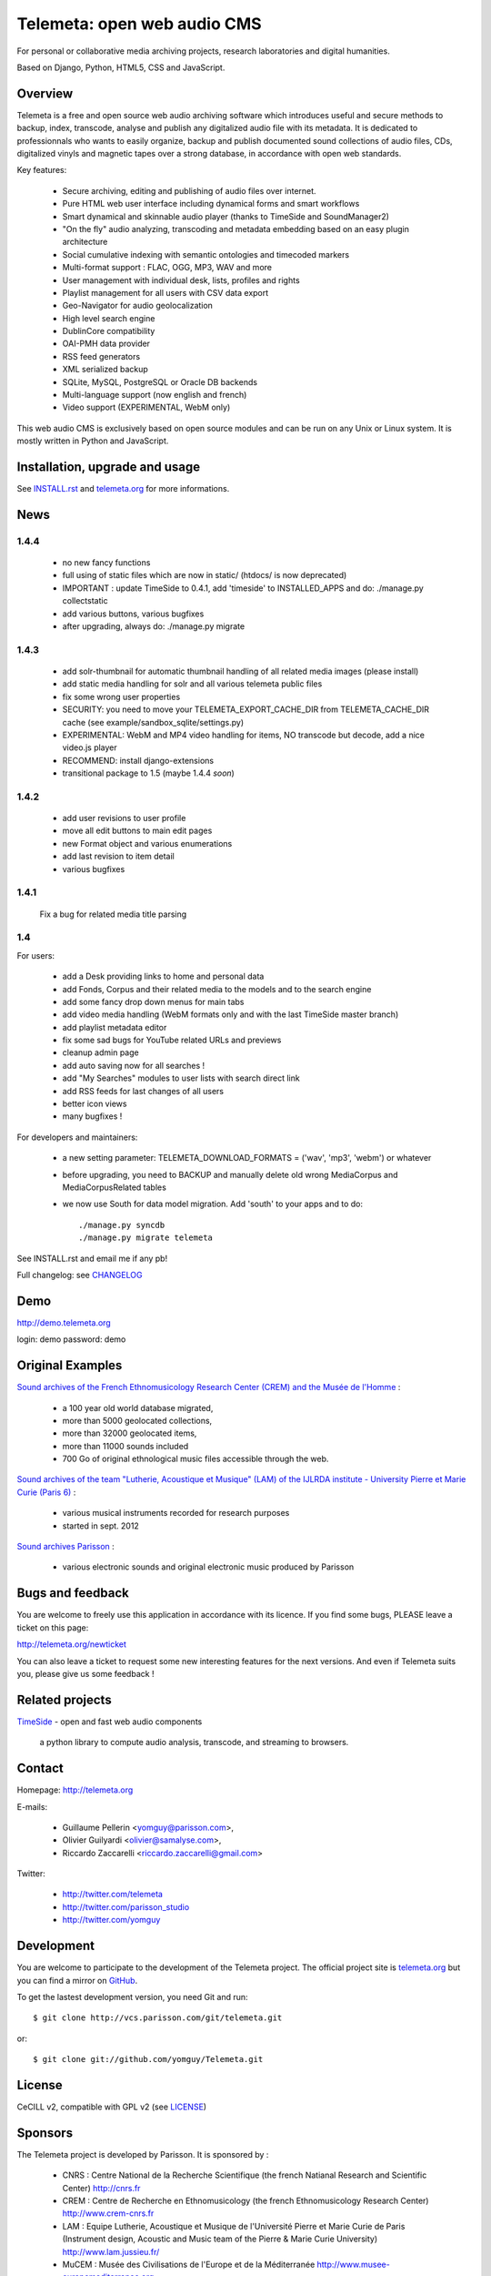 =============================
Telemeta: open web audio CMS
=============================

For personal or collaborative media archiving projects, research laboratories and digital humanities.

Based on Django, Python, HTML5, CSS and JavaScript.


Overview
=========

Telemeta is a free and open source web audio archiving software which introduces useful and secure methods to backup, index, transcode, analyse and publish any digitalized audio file with its metadata. It is dedicated to professionnals who wants to easily organize, backup and publish documented sound collections of audio files, CDs, digitalized vinyls and magnetic tapes over a strong database, in accordance with open web standards.

Key features:

 * Secure archiving, editing and publishing of audio files over internet.
 * Pure HTML web user interface including dynamical forms and smart workflows
 * Smart dynamical and skinnable audio player (thanks to  TimeSide and  SoundManager2)
 * "On the fly" audio analyzing, transcoding and metadata embedding based on an easy plugin architecture
 * Social cumulative indexing with semantic ontologies and timecoded markers
 * Multi-format support : FLAC, OGG, MP3, WAV and more
 * User management with individual desk, lists, profiles and rights
 * Playlist management for all users with CSV data export
 * Geo-Navigator for audio geolocalization
 * High level search engine
 * DublinCore compatibility
 * OAI-PMH data provider
 * RSS feed generators
 * XML serialized backup
 * SQLite, MySQL, PostgreSQL or Oracle DB backends
 * Multi-language support (now english and french)
 * Video support (EXPERIMENTAL, WebM only)

This web audio CMS is exclusively based on open source modules and can be run on any Unix or Linux system.
It is mostly written in Python and JavaScript.


Installation, upgrade and usage
================================

See `INSTALL.rst <http://github.com/yomguy/Telemeta/blob/master/INSTALL.rst>`_ and `telemeta.org <http://telemeta.org>`_ for more informations.


News
======

1.4.4
+++++

 * no new fancy functions
 * full using of static files which are now in static/ (htdocs/ is now deprecated)
 * IMPORTANT : update TimeSide to 0.4.1, add 'timeside' to INSTALLED_APPS and do: ./manage.py collectstatic
 * add various buttons, various bugfixes
 * after upgrading, always do: ./manage.py migrate

1.4.3
++++++

 * add solr-thumbnail for automatic thumbnail handling of all related media images (please install)
 * add static media handling for solr and all various telemeta public files
 * fix some wrong user properties
 * SECURITY: you need to move your TELEMETA_EXPORT_CACHE_DIR from TELEMETA_CACHE_DIR cache (see example/sandbox_sqlite/settings.py)
 * EXPERIMENTAL: WebM and MP4 video handling for items, NO transcode but decode, add a nice video.js player
 * RECOMMEND: install django-extensions
 * transitional package to 1.5 (maybe 1.4.4 *soon*)

1.4.2
++++++

 * add user revisions to user profile
 * move all edit buttons to main edit pages
 * new Format object and various enumerations
 * add last revision to item detail
 * various bugfixes

1.4.1
++++++

 Fix a bug for related media title parsing

1.4
++++++

For users:

 * add a Desk providing links to home and personal data
 * add Fonds, Corpus and their related media to the models and to the search engine
 * add some fancy drop down menus for main tabs
 * add video media handling (WebM formats only and with the last TimeSide master branch)
 * add playlist metadata editor
 * fix some sad bugs for YouTube related URLs and previews
 * cleanup admin page
 * add auto saving now for all searches !
 * add "My Searches" modules to user lists with search direct link
 * add RSS feeds for last changes of all users
 * better icon views
 * many bugfixes !

For developers and maintainers:

 * a new setting parameter: TELEMETA_DOWNLOAD_FORMATS = ('wav', 'mp3', 'webm') or whatever
 * before upgrading, you need to BACKUP and manually delete old wrong MediaCorpus and MediaCorpusRelated tables
 * we now use South for data model migration. Add 'south' to your apps and to do::

    ./manage.py syncdb
    ./manage.py migrate telemeta

See INSTALL.rst and email me if any pb!

Full changelog: see `CHANGELOG <http://github.com/yomguy/Telemeta/blob/master/CHANGELOG>`_


Demo
====

http://demo.telemeta.org

login: demo
password: demo


Original Examples
=================

`Sound archives of the French Ethnomusicology Research Center (CREM) and the Musée de l'Homme <http://archives.crem-cnrs.fr>`_ :

 * a 100 year old world database migrated,
 * more than 5000 geolocated collections,
 * more than 32000 geolocated items,
 * more than 11000 sounds included
 * 700 Go of original ethnological music files accessible through the web.

`Sound archives of the team "Lutherie, Acoustique et Musique" (LAM) of the IJLRDA institute - University Pierre et Marie Curie (Paris 6) <http://telemeta.lam.jussieu.fr>`_ :

 * various musical instruments recorded for research purposes
 * started in sept. 2012

`Sound archives Parisson <http://parisson.telemeta.org>`_ :

 * various electronic sounds and original electronic music produced by Parisson


Bugs and feedback
=================

You are welcome to freely use this application in accordance with its licence.
If you find some bugs, PLEASE leave a ticket on this page:

http://telemeta.org/newticket

You can also leave a ticket to request some new interesting features for the next versions.
And even if Telemeta suits you, please give us some feedback !


Related projects
================

`TimeSide <http://code.google.com/p/timeside/>`_ - open and fast web audio components

    a python library to compute audio analysis, transcode, and streaming to browsers.


Contact
=======

Homepage: http://telemeta.org

E-mails:

 * Guillaume Pellerin <yomguy@parisson.com>,
 * Olivier Guilyardi <olivier@samalyse.com>,
 * Riccardo Zaccarelli <riccardo.zaccarelli@gmail.com>

Twitter:

 * http://twitter.com/telemeta
 * http://twitter.com/parisson_studio
 * http://twitter.com/yomguy

Development
===========

You are welcome to participate to the development of the Telemeta project.
The official project site is `telemeta.org <http://telemeta.org>`_ but you can find a mirror on `GitHub <https://github.com/yomguy/Telemeta>`_.

To get the lastest development version, you need Git and run::

    $ git clone http://vcs.parisson.com/git/telemeta.git

or::

    $ git clone git://github.com/yomguy/Telemeta.git


License
=======

CeCILL v2, compatible with GPL v2 (see `LICENSE <http://github.com/yomguy/Telemeta/blob/master/LICENSE>`_)


Sponsors
========

The Telemeta project is developed by Parisson. It is sponsored by :

  * CNRS : Centre National de la Recherche Scientifique (the french Natianal Research and Scientific Center)
    http://cnrs.fr
  * CREM : Centre de Recherche en Ethnomusicology (the french Ethnomusicology Research Center)
    http://www.crem-cnrs.fr
  * LAM : Equipe Lutherie, Acoustique et Musique de l'Université Pierre et Marie Curie de Paris
    (Instrument design, Acoustic and Music team of the Pierre & Marie Curie University)
    http://www.lam.jussieu.fr/
  * MuCEM : Musée des Civilisations de l'Europe et de la Méditerranée
    http://www.musee-europemediterranee.org
  * MMSH : Maison Méditerranéenne des Sciences de l'Homme
    http://www.mmsh.univ-aix.fr/

